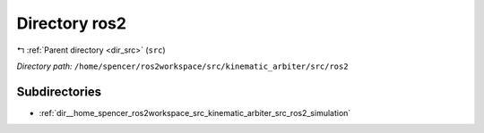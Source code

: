 .. _dir__home_spencer_ros2workspace_src_kinematic_arbiter_src_ros2:


Directory ros2
==============


|exhale_lsh| :ref:`Parent directory <dir_src>` (``src``)

.. |exhale_lsh| unicode:: U+021B0 .. UPWARDS ARROW WITH TIP LEFTWARDS


*Directory path:* ``/home/spencer/ros2workspace/src/kinematic_arbiter/src/ros2``

Subdirectories
--------------

- :ref:`dir__home_spencer_ros2workspace_src_kinematic_arbiter_src_ros2_simulation`
